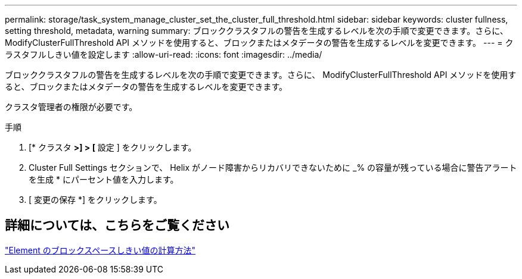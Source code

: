 ---
permalink: storage/task_system_manage_cluster_set_the_cluster_full_threshold.html 
sidebar: sidebar 
keywords: cluster fullness, setting threshold, metadata, warning 
summary: ブロッククラスタフルの警告を生成するレベルを次の手順で変更できます。さらに、 ModifyClusterFullThreshold API メソッドを使用すると、ブロックまたはメタデータの警告を生成するレベルを変更できます。 
---
= クラスタフルしきい値を設定します
:allow-uri-read: 
:icons: font
:imagesdir: ../media/


[role="lead"]
ブロッククラスタフルの警告を生成するレベルを次の手順で変更できます。さらに、 ModifyClusterFullThreshold API メソッドを使用すると、ブロックまたはメタデータの警告を生成するレベルを変更できます。

クラスタ管理者の権限が必要です。

.手順
. [* クラスタ *>] > [* 設定 ] をクリックします。
. Cluster Full Settings セクションで、 Helix がノード障害からリカバリできないために _% の容量が残っている場合に警告アラートを生成 * にパーセント値を入力します。
. [ 変更の保存 *] をクリックします。




== 詳細については、こちらをご覧ください

https://kb.netapp.com/Advice_and_Troubleshooting/Flash_Storage/SF_Series/How_are_the_blockSpace_thresholds_calculated_for_Element["Element のブロックスペースしきい値の計算方法"^]
